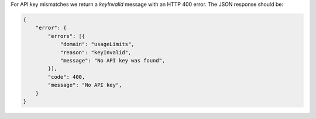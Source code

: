 For API key mismatches we return a `keyInvalid` message with an HTTP
400 error.  The JSON response should be:

.. code-block:: javascript

    {
        "error": {
            "errors": [{
                "domain": "usageLimits",
                "reason": "keyInvalid",
                "message": "No API key was found",
            }],
            "code": 400,
            "message": "No API key",
        }
    }
